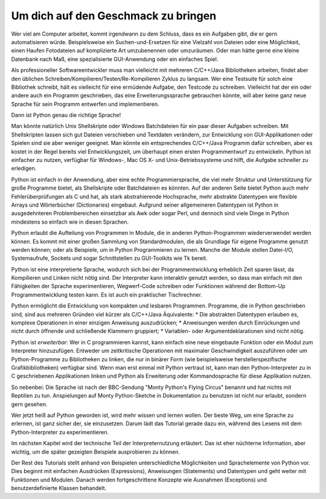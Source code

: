 .. _tut-intro:

****************************************
Um dich auf den Geschmack zu bringen
****************************************

Wer viel am Computer arbeitet, kommt irgendwann zu dem Schluss, dass es 
ein Aufgaben gibt, die er gern automatisieren würde. Beispielsweise 
ein Suchen-und-Ersetzen für eine Vielzahl von Dateien oder eine
Möglichkeit, einen Haufen Fotodateien auf komplizierte Art
umzubenennen oder umzuräumen. Oder man hätte gerne eine kleine
Datenbank nach Maß, eine spezialisierte GUI-Anwendung oder ein einfaches Spiel.

Als professioneller Softwareentwickler muss man vielleicht mit mehreren
C/C++/Java Bibliotheken arbeiten, findet aber den üblichen
Schreiben/Kompilieren/Testen/Re-Kompilieren Zyklus zu langsam.  Wer eine
Testsuite für solch eine Bibliothek schreibt, hält es vielleicht für eine
ermüdende Aufgabe, den Testcode zu schreiben. Vielleicht hat der ein oder andere
auch ein Programm geschrieben, das eine Erweiterungssprache gebrauchen könnte,
will aber keine ganz neue Sprache für sein Programm entwerfen und
implementieren.

Dann ist Python genau die richtige Sprache!

Man könnte natürlich Unix Shellskripte oder Windows Batchdateien für ein paar
dieser Aufgaben schreiben. Mit Shellskripten lassen sich gut Dateien verschieben
und Textdaten verändern, zur Entwicklung von GUI-Applikationen oder Spielen sind
sie aber weniger geeignet. Man könnte ein entsprechendes C/C++/Java Programm
dafür schreiben, aber es kostet in der Regel bereits viel Entwicklungszeit, um
überhaupt einen ersten Programmentwurf zu entwickeln.  Python ist einfacher zu
nutzen, verfügbar für Windows-, Mac OS X- und Unix-Betriebssysteme und hilft,
die Aufgabe schneller zu erledigen.

Python ist einfach in der Anwendung, aber eine echte Programmiersprache, die
viel mehr Struktur und Unterstützung für große Programme bietet, als
Shellskripte oder Batchdateien es könnten. Auf der anderen Seite bietet Python
auch mehr Fehlerüberprüfungen als C und hat, als stark abstrahierende
Hochsprache, mehr abstrakte Datentypen wie flexible Arrays und Wörterbücher
(Dictionaries) eingebaut. Aufgrund seiner allgemeineren Datentypen ist Python in
ausgedehnteren Problembereichen einsetzbar als Awk oder sogar Perl, und dennoch
sind viele Dinge in Python mindestens so einfach wie in diesen Sprachen.

Python erlaubt die Aufteilung von Programmen in Module, die in anderen
Python-Programmen wiederverwendet werden können. Es kommt mit einer großen
Sammlung von Standardmodulen, die als Grundlage für eigene Programme genutzt
werden können; oder als Beispiele, um in Python Programmieren zu lernen. Manche
der Module stellen Datei-I/O, Systemaufrufe, Sockets und sogar Schnittstellen zu
GUI-Toolkits wie Tk bereit.

Python ist eine interpretierte Sprache, wodurch sich bei der Programmentwicklung
erheblich Zeit sparen lässt, da Kompilieren und Linken nicht nötig sind. Der
Interpreter kann interaktiv genutzt werden, so dass man einfach mit den
Fähigkeiten der Sprache experimentieren, Wegwerf-Code schreiben oder Funktionen
während der Bottom-Up Programmentwicklung testen kann. Es ist auch ein
praktischer Tischrechner.

Python ermöglicht die Entwicklung von kompakten und lesbaren Programmen.
Programme, die in Python geschrieben sind, sind aus mehreren Gründen viel kürzer
als C/C++/Java Äquivalente: * Die abstrakten Datentypen erlauben es, komplexe
Operationen in einer einzigen Anweisung auszudrücken; * Anweisungen werden durch
Einrückungen und nicht durch öffnende und schließende Klammern gruppiert; *
Variablen- oder Argumentdeklarationen sind nicht nötig.

Python ist *erweiterbar*: Wer in C programmieren kannst, kann einfach eine neue
eingebaute Funktion oder ein Modul zum Interpreter hinzuzufügen. Entweder um
zeitkritische Operationen mit maximaler Geschwindigkeit auszuführen oder um
Python-Programme zu Bibliotheken zu linken, die nur in binärer Form (wie
beispielsweise herstellerspezifische Grafikbibliotheken) verfügbar sind. Wenn
man erst einmal mit Python vertraut ist, kann man den Python-Interpreter zu in C
geschriebenen Applikationen linken und Python als Erweiterung oder
Kommandosprache für diese Applikation nutzen.

So nebenbei: Die Sprache ist nach der BBC-Sendung "Monty Python's Flying Circus"
benannt und hat nichts mit Reptilien zu tun. Anspielungen auf Monty
Python-Sketche in Dokumentation zu benutzen ist nicht nur erlaubt, sondern gern
gesehen.

Wer jetzt heiß auf Python geworden ist, wird mehr wissen und lernen wollen.  Der
beste Weg, um eine Sprache zu erlernen, ist ganz sicher der, sie einzusetzen.
Darum lädt das Tutorial gerade dazu ein, während des Lesens mit dem
Python-Interpreter zu experimentieren.

Im nächsten Kapitel wird der technische Teil der Interpreternutzung erläutert.
Das ist eher nüchterne Information, aber wichtig, um die später gezeigten
Beispiele ausprobieren zu können.

Der Rest des Tutorials stellt anhand von Beispielen unterschiedliche
Möglichkeiten und Sprachelemente von Python vor. Dies beginnt mit einfachen
Ausdrücken (Expressions), Anweisungen (Statements) und Datentypen und geht
weiter mit Funktionen und Modulen. Danach werden fortgeschrittene Konzepte wie
Ausnahmen (Exceptions) und benutzerdefinierte Klassen behandelt.
